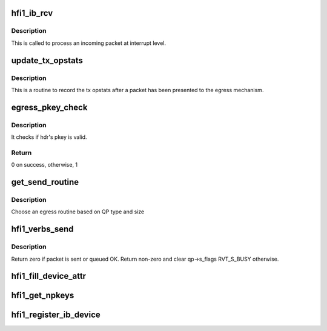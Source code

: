 .. -*- coding: utf-8; mode: rst -*-
.. src-file: drivers/infiniband/hw/hfi1/verbs.c

.. _`hfi1_ib_rcv`:

hfi1_ib_rcv
===========

.. c:function:: void hfi1_ib_rcv(struct hfi1_packet *packet)

    process an incoming packet

    :param packet:
        data packet information
    :type packet: struct hfi1_packet \*

.. _`hfi1_ib_rcv.description`:

Description
-----------

This is called to process an incoming packet at interrupt level.

.. _`update_tx_opstats`:

update_tx_opstats
=================

.. c:function:: void update_tx_opstats(struct rvt_qp *qp, struct hfi1_pkt_state *ps, u32 plen)

    record stats by opcode \ ``qp``\ ; the qp

    :param qp:
        *undescribed*
    :type qp: struct rvt_qp \*

    :param ps:
        transmit packet state
    :type ps: struct hfi1_pkt_state \*

    :param plen:
        the plen in dwords
    :type plen: u32

.. _`update_tx_opstats.description`:

Description
-----------

This is a routine to record the tx opstats after a
packet has been presented to the egress mechanism.

.. _`egress_pkey_check`:

egress_pkey_check
=================

.. c:function:: int egress_pkey_check(struct hfi1_pportdata *ppd, u32 slid, u16 pkey, u8 sc5, int8_t s_pkey_index)

    check P_KEY of a packet

    :param ppd:
        Physical IB port data
    :type ppd: struct hfi1_pportdata \*

    :param slid:
        SLID for packet
    :type slid: u32

    :param pkey:
        *undescribed*
    :type pkey: u16

    :param sc5:
        SC for packet
    :type sc5: u8

    :param s_pkey_index:
        It will be used for look up optimization for kernel contexts
        only. If it is negative value, then it means user contexts is calling this
        function.
    :type s_pkey_index: int8_t

.. _`egress_pkey_check.description`:

Description
-----------

It checks if hdr's pkey is valid.

.. _`egress_pkey_check.return`:

Return
------

0 on success, otherwise, 1

.. _`get_send_routine`:

get_send_routine
================

.. c:function:: send_routine get_send_routine(struct rvt_qp *qp, struct hfi1_pkt_state *ps)

    choose an egress routine

    :param qp:
        *undescribed*
    :type qp: struct rvt_qp \*

    :param ps:
        *undescribed*
    :type ps: struct hfi1_pkt_state \*

.. _`get_send_routine.description`:

Description
-----------

Choose an egress routine based on QP type
and size

.. _`hfi1_verbs_send`:

hfi1_verbs_send
===============

.. c:function:: int hfi1_verbs_send(struct rvt_qp *qp, struct hfi1_pkt_state *ps)

    send a packet

    :param qp:
        the QP to send on
    :type qp: struct rvt_qp \*

    :param ps:
        the state of the packet to send
    :type ps: struct hfi1_pkt_state \*

.. _`hfi1_verbs_send.description`:

Description
-----------

Return zero if packet is sent or queued OK.
Return non-zero and clear qp->s_flags RVT_S_BUSY otherwise.

.. _`hfi1_fill_device_attr`:

hfi1_fill_device_attr
=====================

.. c:function:: void hfi1_fill_device_attr(struct hfi1_devdata *dd)

    Fill in rvt dev info device attributes.

    :param dd:
        the device data structure
    :type dd: struct hfi1_devdata \*

.. _`hfi1_get_npkeys`:

hfi1_get_npkeys
===============

.. c:function:: unsigned hfi1_get_npkeys(struct hfi1_devdata *dd)

    return the size of the PKEY table for context 0

    :param dd:
        the hfi1_ib device
    :type dd: struct hfi1_devdata \*

.. _`hfi1_register_ib_device`:

hfi1_register_ib_device
=======================

.. c:function:: int hfi1_register_ib_device(struct hfi1_devdata *dd)

    register our device with the infiniband core

    :param dd:
        the device data structure
        Return 0 if successful, errno if unsuccessful.
    :type dd: struct hfi1_devdata \*

.. This file was automatic generated / don't edit.

